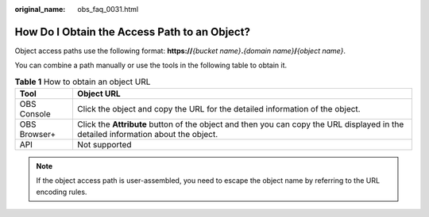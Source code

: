 :original_name: obs_faq_0031.html

.. _obs_faq_0031:

How Do I Obtain the Access Path to an Object?
=============================================

Object access paths use the following format: **https://**\ *{bucket name}*\ **.**\ *{domain name}*\ **/**\ *{object name}*.

You can combine a path manually or use the tools in the following table to obtain it.

.. table:: **Table 1** How to obtain an object URL

   +--------------+------------------------------------------------------------------------------------------------------------------------------------+
   | Tool         | Object URL                                                                                                                         |
   +==============+====================================================================================================================================+
   | OBS Console  | Click the object and copy the URL for the detailed information of the object.                                                      |
   +--------------+------------------------------------------------------------------------------------------------------------------------------------+
   | OBS Browser+ | Click the **Attribute** button of the object and then you can copy the URL displayed in the detailed information about the object. |
   +--------------+------------------------------------------------------------------------------------------------------------------------------------+
   | API          | Not supported                                                                                                                      |
   +--------------+------------------------------------------------------------------------------------------------------------------------------------+

.. note::

   If the object access path is user-assembled, you need to escape the object name by referring to the URL encoding rules.
